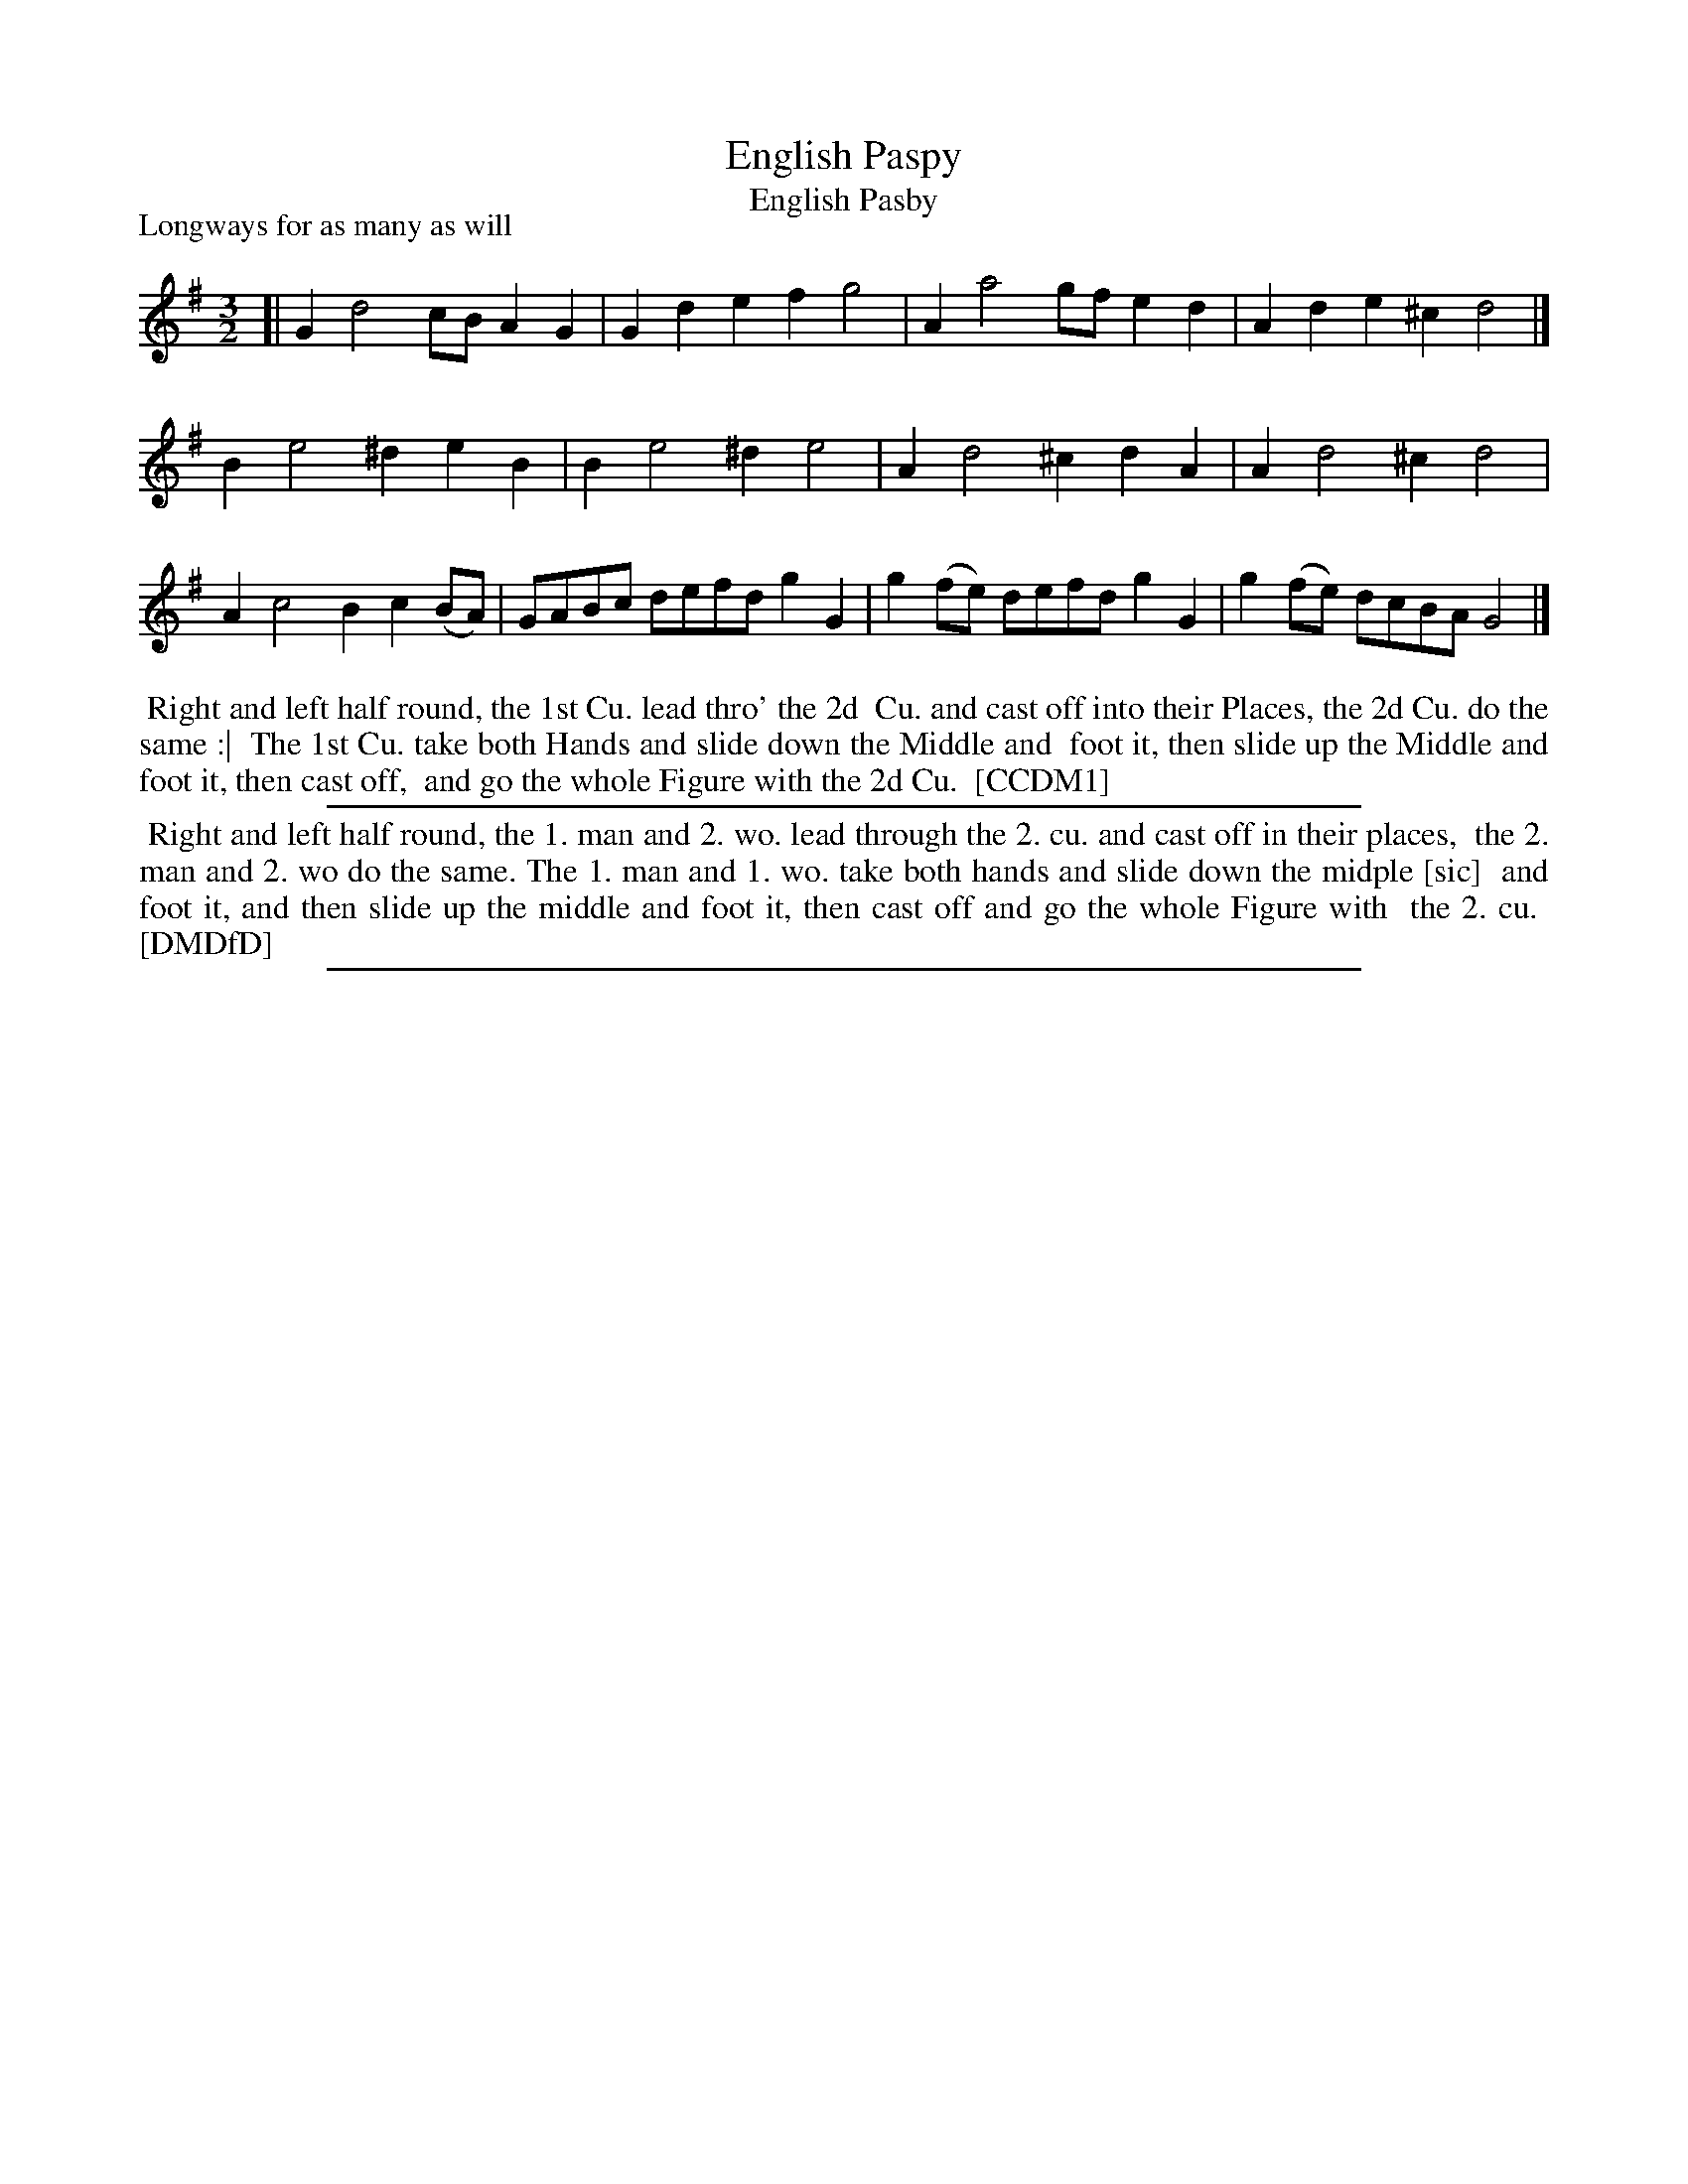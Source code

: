 X: 1
T: English Paspy
T: English Pasby
P: Longways for as many as will
%R: minuet
B: "The Compleat Country Dancing-Master" printed by John Walsh, London ca. 1740
S: 6: CCDM1 http://imslp.org/wiki/The_Compleat_Country_Dancing-Master_(Various) V.1 p.62 #91
B: "The Dancing-Master: Containing Directions and Tunes for Dancing" printed by W. Pearson for John Walsh, London ca. 1709
S: 7: DMDfD http://digital.nls.uk/special-collections-of-printed-music/pageturner.cfm?id=89751228 p.276
Z: 2013 John Chambers <jc:trillian.mit.edu>
N: The "Paspy" spelling is in CCDM1; DMDfD uses "Pasby".
M: 3/2
L: 1/8
K: G
% - - - - - - - - - - - - - - - - - - - - - - - - -
[|\
G2 d4 cB A2G2 | G2d2 e2f2 g4 |\
A2 a4 gf e2d2 | A2d2 e2^c2 d4 |]
B2 e4 ^d2 e2B2 | B2 e4 ^d2 e4 |\
A2 d4 ^c2 d2A2 | A2 d4 ^c2 d4 |
A2 c4 B2 c2(BA) | GABc defd g2G2 |\
g2(fe) defd g2G2 | g2(fe) dcBA G4 |]
% - - - - - - - - - - - - - - - - - - - - - - - - -
%%begintext align
%% Right and left half round, the 1st Cu. lead thro' the 2d
%% Cu. and cast off into their Places, the 2d Cu. do the same :|
%% The 1st Cu. take both Hands and slide down the Middle and
%% foot it, then slide up the Middle and foot it, then cast off,
%% and go the whole Figure with the 2d Cu.
%% [CCDM1]
%%endtext
%%sep 1 1 500
% - - - - - - - - - - - - - - - - - - - - - - - - -
%%begintext align
%% Right and left half round, the 1. man and 2. wo. lead through the 2. cu. and cast off in their places,
%% the 2. man and 2. wo do the same. The 1. man and 1. wo. take both hands and slide down the midple [sic]
%% and foot it, and then slide up the middle and foot it, then cast off and go the whole Figure with
%% the 2. cu.
%% [DMDfD]
%%endtext
%%sep 1 8 500
